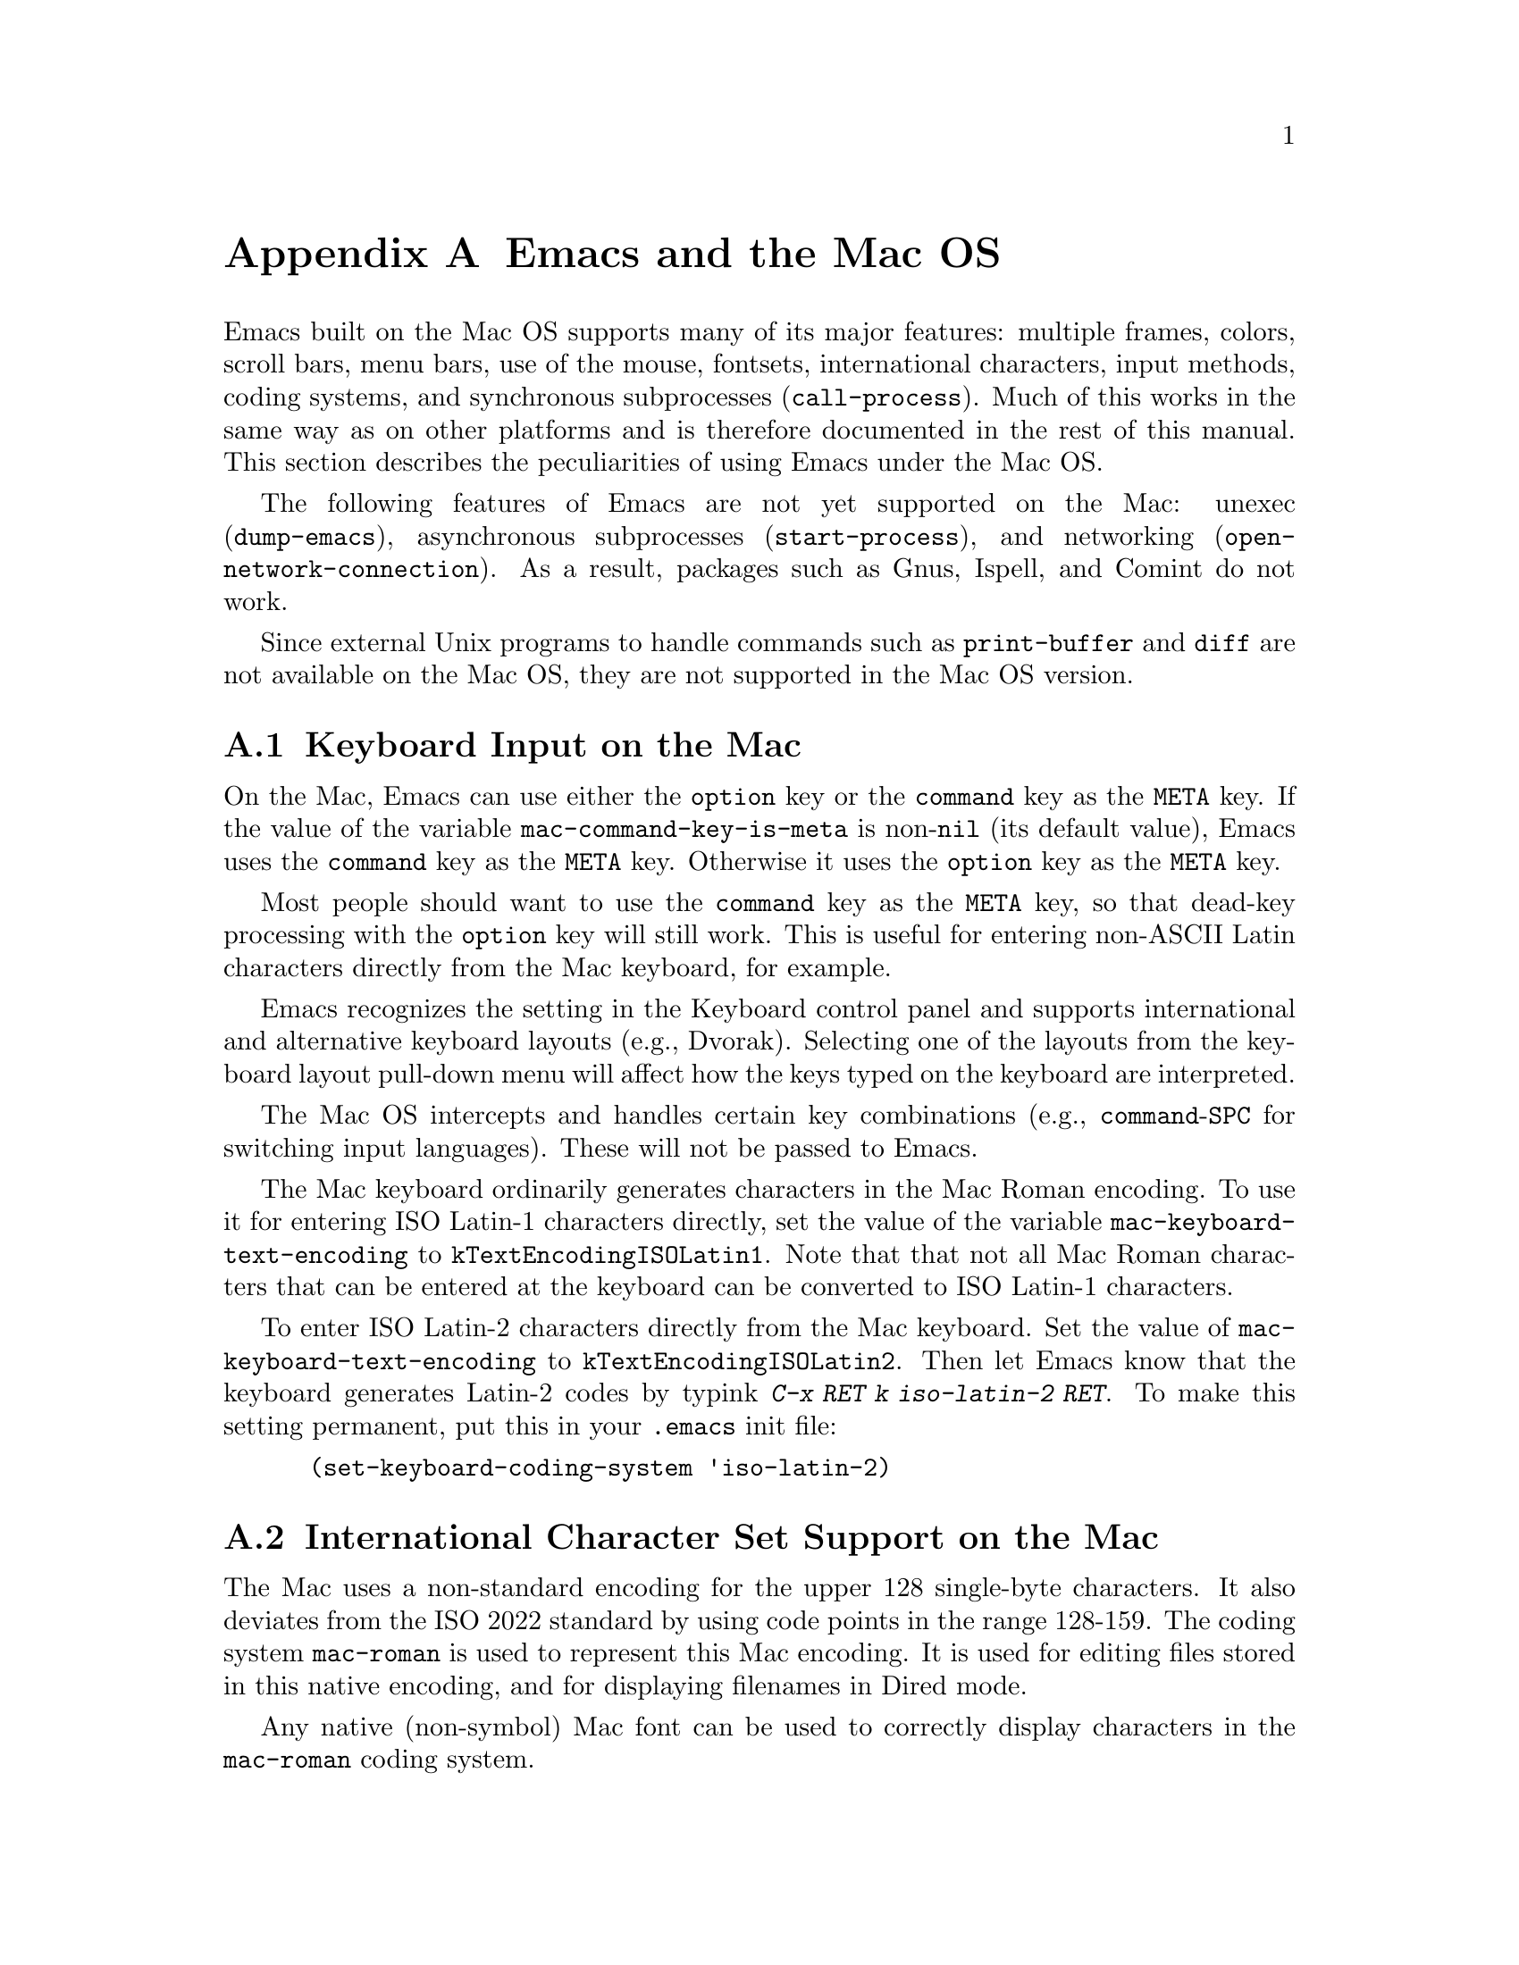 @c This is part of the Emacs manual.
@c Copyright (C) 2000 Free Software Foundation, Inc.
@c See file emacs.texi for copying conditions.
@node Mac OS, MS-DOS, Antinews, Top
@appendix Emacs and the Mac OS
@cindex Mac OS
@cindex Macintosh

  Emacs built on the Mac OS supports many of its major features:
multiple frames, colors, scroll bars, menu bars, use of the mouse,
fontsets, international characters, input methods, coding systems, and
synchronous subprocesses (@code{call-process}).  Much of this works in
the same way as on other platforms and is therefore documented in the
rest of this manual.  This section describes the peculiarities of using
Emacs under the Mac OS.

  The following features of Emacs are not yet supported on the Mac:
unexec (@code{dump-emacs}), asynchronous subprocesses
(@code{start-process}), and networking (@code{open-network-connection}).
As a result, packages such as Gnus, Ispell, and Comint do not work.

  Since external Unix programs to handle commands such as
@code{print-buffer} and @code{diff} are not available on the Mac OS,
they are not supported in the Mac OS version.

@menu
* Mac Input::                  Keyboard input on the Mac.
* Mac International::          International character set support on the Mac.
* Mac Environment Variables::  Setting environment variables for Emacs.
* Mac Directories::            Volumes and directories on the Mac.
* Mac Font Specs::             Specifying fonts on the Mac.
* Mac Functions::              Mac specific Lisp functions.
@end menu


@node Mac Input
@section Keyboard Input on the Mac
@cindex Meta (under Mac OS)
@cindex Mac keyboard coding
@vindex mac-command-key-is-meta
@vindex mac-keyboard-text-encoding

  On the Mac, Emacs can use either the @key{option} key or the
@key{command} key as the @key{META} key.  If the value of the variable
@code{mac-command-key-is-meta} is non-@code{nil} (its default value),
Emacs uses the @key{command} key as the @key{META} key.  Otherwise it uses the
@key{option} key as the @key{META} key.

  Most people should want to use the @key{command} key as the @key{META} key,
so that dead-key processing with the @key{option} key will still work.  This is
useful for entering non-ASCII Latin characters directly from the Mac
keyboard, for example.

  Emacs recognizes the setting in the Keyboard control panel and
supports international and alternative keyboard layouts (e.g., Dvorak).
Selecting one of the layouts from the keyboard layout pull-down menu
will affect how the keys typed on the keyboard are interpreted.

  The Mac OS intercepts and handles certain key combinations (e.g.,
@key{command}-@key{SPC} for switching input languages).  These will not
be passed to Emacs.

  The Mac keyboard ordinarily generates characters in the Mac Roman
encoding.  To use it for entering ISO Latin-1 characters directly, set
the value of the variable @code{mac-keyboard-text-encoding} to
@code{kTextEncodingISOLatin1}.  Note that that not all Mac Roman
characters that can be entered at the keyboard can be converted to ISO
Latin-1 characters.

  To enter ISO Latin-2 characters directly from the Mac keyboard.  Set
the value of @code{mac-keyboard-text-encoding} to
@code{kTextEncodingISOLatin2}.  Then let Emacs know that the keyboard
generates Latin-2 codes by typink @kbd{C-x RET k iso-latin-2 RET}.  To
make this setting permanent, put this in your @file{.emacs} init file:

@lisp
 (set-keyboard-coding-system 'iso-latin-2)
@end lisp

@node Mac International
@section International Character Set Support on the Mac
@cindex Mac Roman coding system
@cindex Mac clipboard support

  The Mac uses a non-standard encoding for the upper 128 single-byte
characters.  It also deviates from the ISO 2022 standard by using code
points in the range 128-159.  The coding system @code{mac-roman} is used
to represent this Mac encoding.  It is used for editing files stored in
this native encoding, and for displaying filenames in Dired mode.

  Any native (non-symbol) Mac font can be used to correctly display
characters in the @code{mac-roman} coding system.

  The fontset @code{fontset-mac} is created automatically when Emacs is
run on the Mac by the following expression.  It displays characters in
the @code{mac-roman} coding system using 12-point Monaco.

  To insert characters directly in the @code{mac-roman} coding system,
type @kbd{C-x RET k mac-roman RET}, or put this in your @file{.emacs}
init file:

@lisp
(set-keyboard-coding-system 'mac-roman)
@end lisp

@noindent
This is useful for editing documents in native Mac encoding.

  You can use input methods provided either by LEIM (@pxref{Input
Methods}) or the Mac OS to enter international characters.

  To use the former, see the International Character Set Support section
of the manual.

  To use input methods provided by the Mac OS, set the keyboard coding
system accordingly using the @kbd{C-x RET k} command
(@code{set-keyboard-coding-system}).  For example, for Traditional
Chinese, use the @samp{chinese-big5} as keyboard coding system; for
Japanese, use @samp{sjis}, etc.  Then select the desired input method in
the keyboard layout pull-down menu.

  The Mac clipboard and the Emacs kill ring (@pxref{Killing}) are
connected as follows: the most recent kill is copied to the clipboard
when Emacs is suspended and the contents of the clipboard is inserted
into the kill ring when Emacs resumes.  The result is that you can yank
a piece of text and paste it into another Mac application, or cut or copy
one in another Mac application and yank it into a Emacs buffer.

  The encoding of text selections must be specified using the commands
@kbd{C-x RET x} (@code{set-selection-coding-system}) or @kbd{C-x RET X}
(@code{set-next-selection-coding-system}) (e.g., for Traditional
Chinese, use the @samp{chinese-big5-mac} and for Japanese,
@samp{sjis-mac}).  @xref{Specify Coding}, for more details.


@node Mac Environment Variables
@section Environment Variables and Command Line Arguments.
@cindex Mac environment variables

  Environment variables and command line arguments for Emacs can be set
by modifying the @samp{STR#} resources 128 and 129, respectively.  A common
environment variable that one may want to set is @samp{HOME}.

  The way to set an environment variable is by adding a string of the
form

@example
ENV_VAR=VALUE
@end example

@noindent
to resource @samp{STR#} number 128 using @code{ResEdit}. To set up the
program to use unibyte characters exclusively, for example, add the
string

@example
EMACS_UNIBYTE=1
@end example


@node Mac Directories
@section Volumes and Directories on the Mac
@cindex file names under Mac OS

  The directory structure in the Mac OS is seen by Emacs as 

@example
/<volumename>/<pathname>
@end example

So when Emacs requests a file name, doing filename completion on
@file{/} will display all volumes on the system.  As in Unix, @file{..}
can be used to go up a directory level.

  To access files and folders on the desktop, look in the folder
@file{Desktop Folder} in your boot volume (this folder is usually
invisible in the Mac @code{Finder}).

  Emacs creates the Mac folder @file{:Preferences:Emacs:} in the
@file{System Folder} and uses it as the temporary directory.  The Unix
emulation code maps the Unix directory @file{/tmp} to it.  Therefore it
is best to avoid naming a volume @file{tmp}.  If everything works
correctly, the program should leave no files in it when it exits.  You
should be able to set the environment variable @code{TMPDIR} to use
another directory but this folder will still be created.


@node Mac Font Specs
@section Specifying Fonts on the Mac
@cindex font names under Mac OS

  Fonts are specified to Emacs on the Mac in the form of a standard X
font name.  I.e.,

@example
  -FOUNDRY-FAMILY-WEIGHT-SLANT-WIDTH--PIXELS-POINTS-
    HRES-VRES-SPACING-AVEWIDTH-CHARSET
@end example

where the fields refer to foundry, font family, weight, slant, width,
pixels, point size, horizontal resolution, vertical resolution, spacing,
average width, and character set, respectively.

Wildcards are supported as they are on X.

  Native Apple fonts in Mac Roman encoding has foundry name @code{apple}
and charset @code{mac-roman}.  For example 12-point Monaco can be
specified by the name @samp{-apple-monaco-*-12-*-mac-roman}.

  Native Apple Traditional Chinese, Simplified Chinese, Japanese, and
Korean fonts have charsets @samp{big5-0}, @samp{gb2312-0},
@samp{jisx0208.1983-sjis}, and @samp{ksc5601-1}, respectively.

  Single-byte fonts converted from GNU fonts in BDF format, which are not
in the Mac Roman encoding, have foundry, family, and character sets
encoded in the names of their font suitcases.  E.g., the font suitcase
@samp{ETL-Fixed-ISO8859-1} contains fonts which can be referred to by
the name @samp{-ETL-fixed-*-iso8859-1}.


@node Mac Functions
@section Mac Specific Lisp Functions
@cindex Lisp functions on the Mac OS

@findex do-applescript
  The function @code{do-applescript} takes a string argument,
executes it as an AppleScript command, and returns the result as a
string.

@findex mac-filename-to-unix
@findex unix-filename-to-mac
  The function @code{mac-filename-to-unix} takes a Mac pathname and
returns the Unix equivalent.  The function @code{unix-filename-to-mac}
performs the opposite conversion.  They are useful for constructing
AppleScript commands to be passed to @code{do-applescript}.
